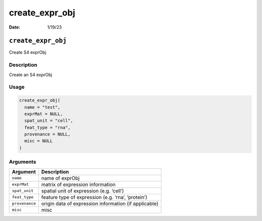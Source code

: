 ===============
create_expr_obj
===============

:Date: 1/19/23

``create_expr_obj``
===================

Create S4 exprObj

Description
-----------

Create an S4 exprObj

Usage
-----

.. code:: r

   create_expr_obj(
     name = "test",
     exprMat = NULL,
     spat_unit = "cell",
     feat_type = "rna",
     provenance = NULL,
     misc = NULL
   )

Arguments
---------

+-------------------------------+--------------------------------------+
| Argument                      | Description                          |
+===============================+======================================+
| ``name``                      | name of exprObj                      |
+-------------------------------+--------------------------------------+
| ``exprMat``                   | matrix of expression information     |
+-------------------------------+--------------------------------------+
| ``spat_unit``                 | spatial unit of expression           |
|                               | (e.g. ‘cell’)                        |
+-------------------------------+--------------------------------------+
| ``feat_type``                 | feature type of expression           |
|                               | (e.g. ‘rna’, ‘protein’)              |
+-------------------------------+--------------------------------------+
| ``provenance``                | origin data of expression            |
|                               | information (if applicable)          |
+-------------------------------+--------------------------------------+
| ``misc``                      | misc                                 |
+-------------------------------+--------------------------------------+
